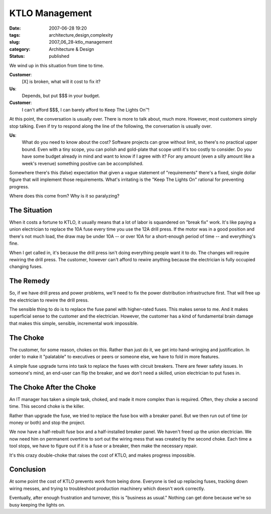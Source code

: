 KTLO Management
===============

:date: 2007-06-28 19:20
:tags: architecture,design,complexity
:slug: 2007_06_28-ktlo_management
:category: Architecture & Design
:status: published







We wind up in this situation from time to time.



**Customer**:
    [X] is broken, what will it cost to fix it?



**Us**:
    Depends, but put $$$ in your budget.



**Customer**:
    I can't afford $$$, I can barely afford to Keep The Lights On™!



At this point, the conversation is usually over.  There is more to talk about, much more.  However, most customers simply stop talking.  Even if try to respond along the line of the following, the conversation is usually over.



**Us**:
    What do you need to know about the cost?  Software projects can grow without limit, so there's no practical upper bound.  Even with a tiny scope, you can polish and gold-plate that scope until it's too costly to consider.  Do you have some budget already in mind and want to know if I agree with it?  For any amount (even a silly amount like a week's revenue) something positive can be accomplished.



Somewhere there's this (false) expectation that given a vague statement of "requirements" there's a fixed, single dollar figure that will implement those requirements.  What's irritating is the "Keep The Lights On" rational for preventing progress.  



Where does this come from?  Why is it so paralyzing?



The Situation
-------------



When it costs a fortune to KTLO, it usually means that a lot of labor is squandered on "break fix" work.  It's like paying a union electrician to replace the 10A fuse every time you use the 12A drill press.  If the motor was in a good position and there's not much load, the draw may be under 10A -- or over 10A for a short-enough period of time -- and everything's fine. 



When I get called in, it's because the drill press isn't doing everything people want it to do.  The changes will require rewiring the drill press.  The customer, however can't afford to rewire anything because the electrician is fully occupied changing fuses.



The Remedy
----------



So, if we have drill press and power problems, we'll need to fix the power distribution infrastructure first.  That will free up the electrician to rewire the drill press.



The sensible thing to do is to replace the fuse panel with higher-rated fuses.  This makes sense to me.  And it makes superficial sense to the customer and the electrician.  However, the customer has a kind of fundamental brain damage that makes this simple, sensible, incremental work impossible.



The Choke
----------



The customer, for some reason, chokes on this.  Rather than just do it, we get into hand-wringing and justification.  In order to make it "palatable" to executives or peers or someone else, we have to fold in more features.



A simple fuse upgrade turns into task to replace the fuses with circuit breakers.  There are fewer safety issues.  In someone's mind, an end-user can flip the breaker, and we don't need a skilled, union electrician to put fuses in.



The Choke After the Choke
-------------------------



An IT manager has taken a simple task, choked, and made it more complex than is required.  Often, they choke a second time.  This second choke is the killer.



Rather than upgrade the fuse, we tried to replace the fuse box with a breaker panel.  But we then run out of time (or money or both) and stop the project.



We now have a half-rebuilt fuse box and a half-installed breaker panel.  We haven't freed up the union electrician.  We now need him on permanent overtime to sort out the wiring mess that was created by the second choke.  Each time a tool stops, we have to figure out if it is a fuse or a breaker, then make the necessary repair.



It's this crazy double-choke that raises the cost of KTLO, and makes progress impossible.



Conclusion
----------



At some point the cost of KTLO prevents work from being done.  Everyone is tied up replacing fuses, tracking down wiring messes, and trying to troubleshoot production machinery which doesn't work correctly.



Eventually, after enough frustration and turnover, this is "business as usual."  Nothing can get done because we're so busy keeping the lights on.





